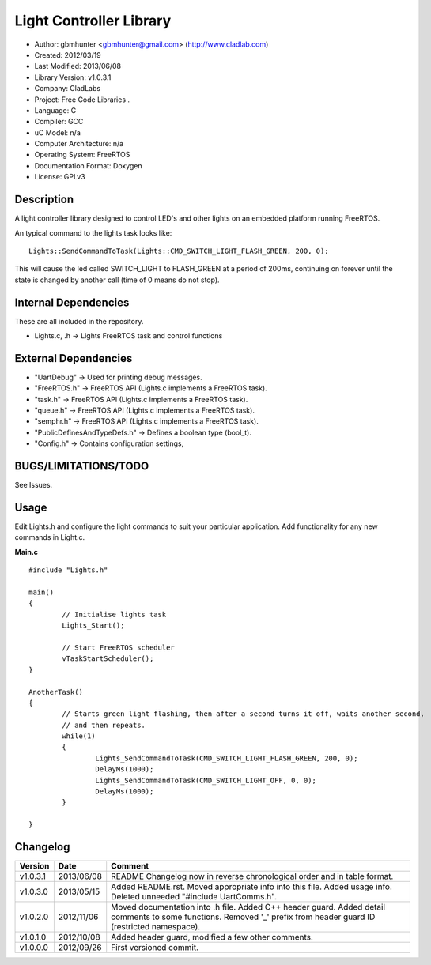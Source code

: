 ==============================================================
Light Controller Library
==============================================================

- Author: gbmhunter <gbmhunter@gmail.com> (http://www.cladlab.com)
- Created: 2012/03/19
- Last Modified: 2013/06/08
- Library Version: v1.0.3.1
- Company: CladLabs
- Project: Free Code Libraries	.
- Language: C
- Compiler: GCC	
- uC Model: n/a
- Computer Architecture: n/a
- Operating System: FreeRTOS
- Documentation Format: Doxygen
- License: GPLv3

Description
===========

A light controller library designed to control LED's and other lights on an embedded platform running FreeRTOS.

An typical command to the lights task looks like:

::

	Lights::SendCommandToTask(Lights::CMD_SWITCH_LIGHT_FLASH_GREEN, 200, 0);
	
This will cause the led called SWITCH_LIGHT to FLASH_GREEN at a period of 200ms, continuing on forever until the state is changed 
by another call (time of 0 means do not stop).

Internal Dependencies
=====================

These are all included in the repository.

- Lights.c, .h						-> Lights FreeRTOS task and control functions

External Dependencies
=====================
- "UartDebug" 	-> Used for printing debug messages.
- "FreeRTOS.h" 	-> FreeRTOS API (Lights.c implements a FreeRTOS task).
- "task.h"		-> FreeRTOS API (Lights.c implements a FreeRTOS task).
- "queue.h"		-> FreeRTOS API (Lights.c implements a FreeRTOS task).
- "semphr.h"	-> FreeRTOS API (Lights.c implements a FreeRTOS task).
- "PublicDefinesAndTypeDefs.h"	-> Defines a boolean type (bool_t).
- "Config.h"	-> Contains configuration settings,

BUGS/LIMITATIONS/TODO
=====================

See Issues.

Usage
=====

Edit Lights.h and configure the light commands to suit your particular application.
Add functionality for any new commands in Light.c.

**Main.c**

::

	#include "Lights.h"
	
	main()
	{
		// Initialise lights task
		Lights_Start();
		
		// Start FreeRTOS scheduler
		vTaskStartScheduler();
	}
	
	AnotherTask()
	{
		// Starts green light flashing, then after a second turns it off, waits another second,
		// and then repeats.
		while(1)
		{
			Lights_SendCommandToTask(CMD_SWITCH_LIGHT_FLASH_GREEN, 200, 0);
			DelayMs(1000);
			Lights_SendCommandToTask(CMD_SWITCH_LIGHT_OFF, 0, 0);
			DelayMs(1000);
		}
		
	}

	
Changelog
=========

======== ========== ===================================================================================================
Version  Date       Comment
======== ========== ===================================================================================================
v1.0.3.1 2013/06/08 README Changelog now in reverse chronological order and in table format.
v1.0.3.0 2013/05/15 Added README.rst. Moved appropriate info into this file. Added usage info. Deleted unneeded "#include UartComms.h".
v1.0.2.0 2012/11/06	Moved documentation into .h file. Added C++ header guard.	Added detail comments to some functions. Removed '_' prefix from header guard ID (restricted namespace).
v1.0.1.0 2012/10/08	Added header guard, modified a few other comments.
v1.0.0.0 2012/09/26	First versioned commit.
======== ========== ===================================================================================================